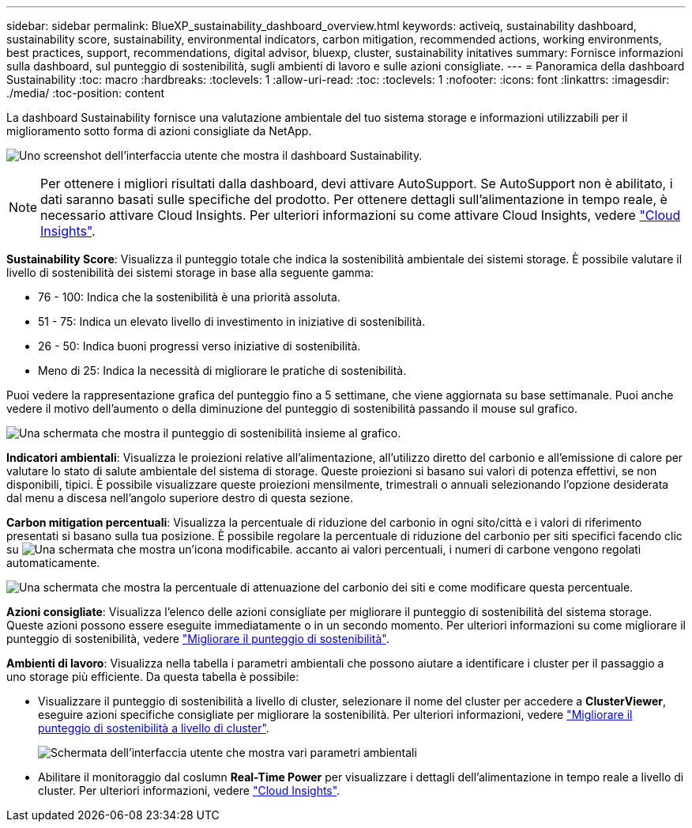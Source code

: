 ---
sidebar: sidebar 
permalink: BlueXP_sustainability_dashboard_overview.html 
keywords: activeiq, sustainability dashboard, sustainability score, sustainability, environmental indicators, carbon mitigation, recommended actions, working environments, best practices, support, recommendations,  digital advisor, bluexp, cluster, sustainability initatives 
summary: Fornisce informazioni sulla dashboard, sul punteggio di sostenibilità, sugli ambienti di lavoro e sulle azioni consigliate. 
---
= Panoramica della dashboard Sustainability
:toc: macro
:hardbreaks:
:toclevels: 1
:allow-uri-read: 
:toc: 
:toclevels: 1
:nofooter: 
:icons: font
:linkattrs: 
:imagesdir: ./media/
:toc-position: content


[role="lead"]
La dashboard Sustainability fornisce una valutazione ambientale del tuo sistema storage e informazioni utilizzabili per il miglioramento sotto forma di azioni consigliate da NetApp.

image:get_started_sustainability_dashboard.png["Uno screenshot dell'interfaccia utente che mostra il dashboard Sustainability."]


NOTE: Per ottenere i migliori risultati dalla dashboard, devi attivare AutoSupport. Se AutoSupport non è abilitato, i dati saranno basati sulle specifiche del prodotto. Per ottenere dettagli sull'alimentazione in tempo reale, è necessario attivare Cloud Insights. Per ulteriori informazioni su come attivare Cloud Insights, vedere link:https://docs.netapp.com/us-en/cloudinsights/task_getting_started_with_cloud_insights.html["Cloud Insights"^].

*Sustainability Score*: Visualizza il punteggio totale che indica la sostenibilità ambientale dei sistemi storage. È possibile valutare il livello di sostenibilità dei sistemi storage in base alla seguente gamma:

* 76 - 100: Indica che la sostenibilità è una priorità assoluta.
* 51 - 75: Indica un elevato livello di investimento in iniziative di sostenibilità.
* 26 - 50: Indica buoni progressi verso iniziative di sostenibilità.
* Meno di 25: Indica la necessità di migliorare le pratiche di sostenibilità.


Puoi vedere la rappresentazione grafica del punteggio fino a 5 settimane, che viene aggiornata su base settimanale. Puoi anche vedere il motivo dell'aumento o della diminuzione del punteggio di sostenibilità passando il mouse sul grafico.

image:sustainability_score.png["Una schermata che mostra il punteggio di sostenibilità insieme al grafico."]

*Indicatori ambientali*: Visualizza le proiezioni relative all'alimentazione, all'utilizzo diretto del carbonio e all'emissione di calore per valutare lo stato di salute ambientale del sistema di storage. Queste proiezioni si basano sui valori di potenza effettivi, se non disponibili, tipici. È possibile visualizzare queste proiezioni mensilmente, trimestrali o annuali selezionando l'opzione desiderata dal menu a discesa nell'angolo superiore destro di questa sezione.

*Carbon mitigation percentuali*: Visualizza la percentuale di riduzione del carbonio in ogni sito/città e i valori di riferimento presentati si basano sulla tua posizione. È possibile regolare la percentuale di riduzione del carbonio per siti specifici facendo clic su image:edit_icon_1.png["Una schermata che mostra un'icona modificabile."] accanto ai valori percentuali, i numeri di carbone vengono regolati automaticamente.

image:carbon_mitigation_percentage.png["Una schermata che mostra la percentuale di attenuazione del carbonio dei siti e come modificare questa percentuale."]

*Azioni consigliate*: Visualizza l'elenco delle azioni consigliate per migliorare il punteggio di sostenibilità del sistema storage. Queste azioni possono essere eseguite immediatamente o in un secondo momento.
Per ulteriori informazioni su come migliorare il punteggio di sostenibilità, vedere link:improve_sustainability_score.html["Migliorare il punteggio di sostenibilità"].

*Ambienti di lavoro*: Visualizza nella tabella i parametri ambientali che possono aiutare a identificare i cluster per il passaggio a uno storage più efficiente. Da questa tabella è possibile:

* Visualizzare il punteggio di sostenibilità a livello di cluster, selezionare il nome del cluster per accedere a *ClusterViewer*, eseguire azioni specifiche consigliate per migliorare la sostenibilità. Per ulteriori informazioni, vedere link:improve_sustainability_score.html["Migliorare il punteggio di sostenibilità a livello di cluster"].
+
image:working_environments.png["Schermata dell'interfaccia utente che mostra vari parametri ambientali"]

* Abilitare il monitoraggio dal coslumn *Real-Time Power* per visualizzare i dettagli dell'alimentazione in tempo reale a livello di cluster. Per ulteriori informazioni, vedere link:https://docs.netapp.com/us-en/cloudinsights/task_getting_started_with_cloud_insights.html["Cloud Insights"^].

